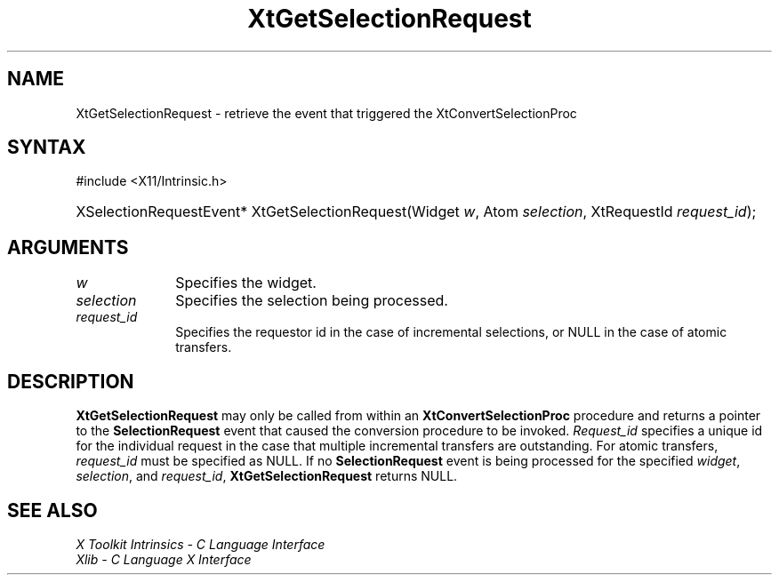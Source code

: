 .\" Copyright (c) 1993, 1994  X Consortium
.\"
.\" Permission is hereby granted, free of charge, to any person obtaining a
.\" copy of this software and associated documentation files (the "Software"),
.\" to deal in the Software without restriction, including without limitation
.\" the rights to use, copy, modify, merge, publish, distribute, sublicense,
.\" and/or sell copies of the Software, and to permit persons to whom the
.\" Software furnished to do so, subject to the following conditions:
.\"
.\" The above copyright notice and this permission notice shall be included in
.\" all copies or substantial portions of the Software.
.\"
.\" THE SOFTWARE IS PROVIDED "AS IS", WITHOUT WARRANTY OF ANY KIND, EXPRESS OR
.\" IMPLIED, INCLUDING BUT NOT LIMITED TO THE WARRANTIES OF MERCHANTABILITY,
.\" FITNESS FOR A PARTICULAR PURPOSE AND NONINFRINGEMENT.  IN NO EVENT SHALL
.\" THE X CONSORTIUM BE LIABLE FOR ANY CLAIM, DAMAGES OR OTHER LIABILITY,
.\" WHETHER IN AN ACTION OF CONTRACT, TORT OR OTHERWISE, ARISING FROM, OUT OF
.\" OR IN CONNECTION WITH THE SOFTWARE OR THE USE OR OTHER DEALINGS IN THE
.\" SOFTWARE.
.\"
.\" Except as contained in this notice, the name of the X Consortium shall not
.\" be used in advertising or otherwise to promote the sale, use or other
.\" dealing in this Software without prior written authorization from the
.\" X Consortium.
.\"
.ds tk X Toolkit
.ds xT X Toolkit Intrinsics \- C Language Interface
.ds xI Intrinsics
.ds xW X Toolkit Athena Widgets \- C Language Interface
.ds xL Xlib \- C Language X Interface
.ds xC Inter-Client Communication Conventions Manual
.ds Rn 3
.ds Vn 2.2
.hw XtGet-Selection-Request wid-get
.na
.TH XtGetSelectionRequest 3 "libXt 1.2.0" "X Version 11" "XT FUNCTIONS"
.SH NAME
XtGetSelectionRequest \- retrieve the event that triggered the XtConvertSelectionProc
.SH SYNTAX
#include <X11/Intrinsic.h>
.HP
XSelectionRequestEvent* XtGetSelectionRequest(Widget \fIw\fP, Atom
\fIselection\fP, XtRequestId \fIrequest_id\fP);
.SH ARGUMENTS
.IP \fIw\fP 1i
Specifies the widget.
.IP \fIselection\fP 1i
Specifies the selection being processed.
.IP \fIrequest_id\fP 1i
Specifies the requestor id in the case of incremental selections, or
NULL in the case of atomic transfers.
.SH DESCRIPTION
.B XtGetSelectionRequest
may only be called from within an
.B XtConvertSelectionProc
procedure and returns a pointer to the
.B SelectionRequest
event that caused the conversion procedure to be invoked.
\fIRequest_id\fP
specifies a unique id for the individual request in the case that
multiple incremental transfers are outstanding.
For atomic transfers,
\fIrequest_id\fP must be specified as NULL. If no
.B SelectionRequest
event is being processed for the specified \fIwidget\fP, \fIselection\fP,
and \fIrequest_id\fP,
.B XtGetSelectionRequest
returns NULL.
.SH "SEE ALSO"
.br
\fI\*(xT\fP
.br
\fI\*(xL\fP
